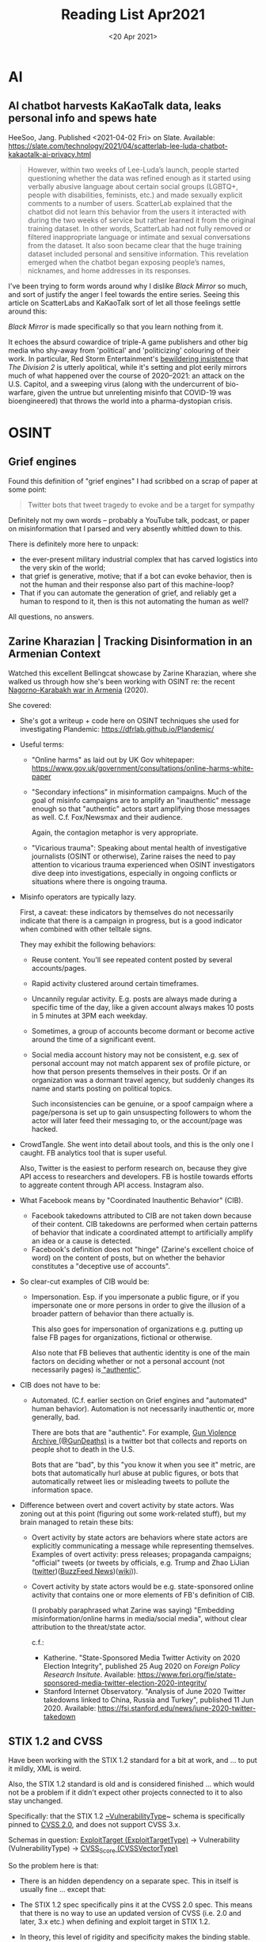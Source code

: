 #+TITLE: Reading List Apr2021

* AI
** AI chatbot harvests KaKaoTalk data, leaks personal info and spews hate

HeeSoo, Jang. Published <2021-04-02 Fri> on Slate.
Available:
https://slate.com/technology/2021/04/scatterlab-lee-luda-chatbot-kakaotalk-ai-privacy.html

#+BEGIN_QUOTE
However, within two weeks of Lee-Luda’s launch, people
started questioning whether the data was refined enough as
it started using verbally abusive language about certain
social groups (LGBTQ+, people with disabilities, feminists,
etc.) and made sexually explicit comments to a number of
users. ScatterLab explained that the chatbot did not learn
this behavior from the users it interacted with during the
two weeks of service but rather learned it from the original
training dataset. In other words, ScatterLab had not fully
removed or filtered inappropriate language or intimate and
sexual conversations from the dataset. It also soon became
clear that the huge training dataset included personal and
sensitive information. This revelation emerged when the
chatbot began exposing people’s names, nicknames, and home
addresses in its responses.
#+END_QUOTE

I've been trying to form words around why I dislike
/Black Mirror/ so much, and sort of justify the anger
I feel towards the entire series. Seeing this article on
ScatterLabs and KaKaoTalk sort of let all those feelings
settle around this:

/Black Mirror/ is made specifically so that you learn
nothing from it.

It echoes the absurd cowardice of triple-A game publishers
and other big media
who shy-away from 'political' and 'politicizing'
colouring of their work. In particular,
Red Storm Entertainment's
[[https://kotaku.com/the-division-2-is-political-despite-what-its-developer-1826776710][bewildering insistence]] that
/The Division 2/ is utterly apolitical,
while it's setting and plot eerily mirrors much
of what happened over the course of 2020--2021:
an attack on the U.S. Capitol, and a sweeping virus
(along with the undercurrent of bio-warfare,
given the untrue but unrelenting misinfo that
COVID-19 was bioengineered) that throws
the world into a pharma-dystopian crisis.

* OSINT
** Grief engines
Found this definition of "grief engines" I had scribbed on a
scrap of paper at some point:

#+BEGIN_QUOTE
Twitter bots that tweet tragedy to evoke and be a target for
sympathy
#+END_QUOTE

Definitely not my own words -- probably a YouTube talk,
podcast, or paper on misinformation that I parsed and
very absently whittled down to this.

There is definitely more here to unpack:
- the ever-present military industrial complex that has
  carved logistics into the very skin of the world;
- that grief is generative, motive; that if a bot can evoke
  behavior, then is not the human and their response also
  part of this machine-loop?
- That if you can automate the generation of grief, and
  reliably get a human to respond to it, then is this not
  automating the human as well?

All questions, no answers.
** Zarine Kharazian | Tracking Disinformation in an Armenian Context
#+DATE: <20 Apr 2021>
Watched this excellent Bellingcat showcase by Zarine
Kharazian, where she walked us through how she's been
working with OSINT re: the recent [[https://en.wikipedia.org/wiki/2020_Nagorno-Karabakh_war][Nagorno-Karabakh war in
Armenia]] (2020).

She covered:

- She's got a writeup + code here on OSINT techniques she
  used for investigating Plandemic:
  https://dfrlab.github.io/Plandemic/
- Useful terms:
  + "Online harms" as laid out by UK Gov whitepaper:
    https://www.gov.uk/government/consultations/online-harms-white-paper
  + "Secondary infections" in misinformation campaigns.
    Much of the goal of misinfo campaigns are to amplify
    an "inauthentic" message enough so that "authentic"
    actors start amplifying those messages as well. C.f.
    Fox/Newsmax and their audience.

    Again, the contagion metaphor is very appropriate.
  + "Vicarious trauma": Speaking about mental health of
    investigative journalists (OSINT or otherwise), Zarine
    raises the need to pay attention to vicarious trauma
    experienced when OSINT investigators dive deep into
    investigations, especially in ongoing conflicts or
    situations where there is ongoing trauma.
- Misinfo operators are typically lazy.

  First, a caveat: these indicators by themselves do not
  necessarily indicate that there is a campaign in progress,
  but is a good indicator when combined with other telltale
  signs.

  They may exhibit the following behaviors:

  + Reuse content. You'll see repeated content posted by
    several accounts/pages.
  + Rapid activity clustered around certain timeframes.
  + Uncannily regular activity. E.g. posts are always made
    during a specific time of the day, like a given account
    always makes 10 posts in 5 minutes at 3PM each weekday.
  + Sometimes, a group of accounts become dormant or become
    active around the time of a significant event.
  + Social media account history may not be consistent, e.g.
    sex of personal account may not match apparent sex of
    profile picture, or how that person presents themselves
    in their posts. Or if an organization was a dormant
    travel agency, but suddenly changes its name and
    starts posting on political topics.

    Such inconsistencies can be genuine, or a spoof campaign
    where a page/persona is set up to gain unsuspecting
    followers to whom the actor will later feed their
    messaging to, or the account/page was hacked.

- CrowdTangle. She went into detail about tools, and this
  is the only one I caught. FB analytics tool that is
  super useful.

  Also, Twitter is the easiest to perform research on,
  because they give API access to researchers and
  developers. FB is hostile towards efforts to aggreate
  content through API access. Instagram also.

- What Facebook means by "Coordinated Inauthentic Behavior"
  (CIB).
  + Facebook takedowns attributed to CIB are not taken down
    because of their content. CIB takedowns are performed
    when certain patterns of behavior that indicate a
    coordinated attempt to artificially amplify an idea or a
    cause is detected.
  + Facebook's definition does not "hinge" (Zarine's
    excellent choice of word) on the content of posts,
    but on whether the behavior constitutes a
    "deceptive use of accounts".

- So clear-cut examples of CIB would be:
  + Impersonation. Esp. if you impersonate a public figure,
    or if you impersonate one or more persons in order
    to give the illusion of a broader pattern of behavior
    than there actually is.

    This also goes for impersonation of organizations e.g.
    putting up false FB pages for organizations, fictional
    or otherwise.

    Also note that FB believes that authentic identity
    is one of the main factors on deciding whether
    or not a personal account (not necessarily pages)
    is[[https://en.wikipedia.org/wiki/Facebook_real-name_policy_controversy][ "authentic"]].

- CIB does not have to be:
  + Automated. (C.f. earlier section on Grief engines and
    "automated" human behavior). Automation is not necessarily
    inauthentic or, more generally, bad.

    There are bots that are "authentic". For example, [[https://twitter.com/GunDeaths][Gun
    Violence Archive (@GunDeaths)]]
    is a twitter bot that collects and reports on people
    shot to death in the U.S.

    Bots that are "bad", by this "you know it when you see
    it" metric, are bots that automatically hurl abuse at
    public figures, or bots that automatically retweet lies
    or misleading tweets to pollute the information space.

- Difference between overt and covert activity by state actors.
  Was zoning out at this point (figuring out some
  work-related stuff), but my brain managed to retain these
  bits:

  + Overt activity by state actors are behaviors where state
    actors are explicitly communicating a message while
    representing themselves. Examples of overt activity:
    press releases; propaganda campaigns; "official" tweets
    (or tweets by officials, e.g. Trump and Zhao
    LiJian ([[https://twitter.com/zlj517][twitter]])([[https://www.buzzfeednews.com/article/bensmith/zhao-lijian-china-twitter][BuzzFeed News]])([[https://en.wikipedia.org/wiki/Zhao_Lijian][wiki]])).
  + Covert activity by state actors would be e.g.
    state-sponsored online activity that contains one or
    more elements of FB's definition of CIB.

    (I probably paraphrased what Zarine was saying)
    "Embedding misinformation/online harms in media/social
    media", without clear attribution to the threat/state
    actor.

    c.f.:
    - Katherine. "State-Sponsored Media Twitter Activity on
      2020 Election Integrity", published 25 Aug 2020 on
      /Foreign Policy Research Insitute/. Available:
      https://www.fpri.org/fie/state-sponsored-media-twitter-election-2020-integrity/
    - Stanford Internet Observatory. "Analysis of June 2020
      Twitter takedowns linked to China, Russia and Turkey",
      published 11 Jun 2020. Available:
      https://fsi.stanford.edu/news/june-2020-twitter-takedown
** STIX 1.2 and CVSS
Have been working with the STIX 1.2 standard
for a bit at work, and ... to put it mildly, XML is weird.

Also, the STIX 1.2 standard is old and is considered
finished ... which would not be a problem if it didn't
expect other projects connected to it to also stay
unchanged.

Specifically: that the STIX 1.2 [[https://stixproject.github.io/data-model/1.2/et/VulnerabilityType/][~VulnerabilityType]]~ schema
is specifically pinned to [[https://www.first.org/cvss/v2/guide][CVSS 2.0]], and does not support
CVSS 3.x.

Schemas in question:
[[https://stixproject.github.io/data-model/1.2/et/ExploitTargetType/][ExploitTarget (ExploitTargetType)]] -> Vulnerability (VulnerabilityType) -> [[https://stixproject.github.io/data-model/1.2/et/CVSSVectorType/][CVSS_Score (CVSSVectorType)]]

So the problem here is that:

- There is an hidden dependency on a separate spec. This in
  itself is usually fine ... except that:
- The STIX 1.2 spec specifically pins it at the CVSS 2.0
  spec. This means that there is no way to use an updated
  version of CVSS (i.e. 2.0 and later, 3.x etc.) when
  defining and exploit target in STIX 1.2.
- In theory, this level of rigidity and specificity
  makes the binding stable. But it also means that
  once the spec it depends upon changes, it then forces
  /all/ its users to stick with a deprecated or obsolete
  version of the spec it depends on.
- That's why the W3C and IETF rfcs /never/ (afaik) pin
  one spec to a specific version of another spec. That
  sort of rigidity would then prevent any spec from being
  updated, essentially ensuring that it would be obsolete
  in the next 2 to 5 years (optimistically).
- The pinning of the CVSSVectorType to CVSS 2.0 is /not
  obvious/. This cost me a couple of hours trying to figure
  out why a certain piece of software was not accepting CVSS
  3.x vectors, and wondering if I should be submitting a bug
  report.

  Turns out that the implementation is faithful to the STIX
  1.2 spec -- so I saved myself the work of filing a ticket
  that would inevitably receive a "won't fix" and a comment
  that just says "Made to spec".

What would I have expected?
- A version field in any schema type that depends on a
  separate spec. This makes the schema more complicated to
  specify
- esp. if you need to be specific about expected field value
  format, as in the case with the CVSS 3 & 2 vector string
  formats:
  + CVSS 3.x: ~CVSS:3.1/AV:L/AC:L/PR:L/UI:N/S:U/C:H/I:H/A:H~
  + CVSS 2.0: ~AV:L/AC:L/Au:N/C:P/I:P/A:P~

Last complaint: providing only CVSS 2.0 calculations is
irresponsible for any threat intel provider. The threat
landscape has changed since 2.0, and that's what 3.x is for.

Using CVSS 2.0 for almost all known vulnerabilities would
/under report/ the severity of the known threat, essentially
feeding bad intel to defenders.

E.g. [[https://nvd.nist.gov/vuln/detail/CVE-2021-21981][CVE-2021-21981]] (from which we've taken the CVSS 3.x/2.0
vector strings for the examples above) which is a privilege
escalation vuln, is reported as a HIGH (7.8) severity vuln
using CVSS 3.0, while using CVSS 2.0 we get only a MEDIUM
(4.6) severity report.

Good summary of [[https://www.first.org/cvss/v3.0/user-guide#2-9-Summary-of-Changes][differences between 2.0 and 3.0]].

* Tools
** Getting back into RSS feeds
I've started getting back into using RSS feeds to
corral the news that I want to read.

I stopped using it back when most writing started
moving to the social media trifecta: Twitter, Facebook,
and the now obscure Tumblr.

*** RSS metrics as greenfield opportunity in adtech?

** Bash things

#+BEGIN_SRC sh
# Change text encoding of file
iconv -f <INPUT_FORMAT> -t utf-8 <file.txt> > out.txt

# List formats supported by iconv
iconv -l

# Remove CR from CRLF files
cat <file.txt> | tr -d '\r' > out.txt'
#+END_SRC

** Python
*** More string formatting

Have been using less of the ~f"{var_name}"~ string
formatting convention, and more ~"{}".format(var_name)~
instead, so was pleasantly surprised to learn
two new things from the [[https://marshmallow.readthedocs.io/en/stable/quickstart.html][Marshmallow quick start guide]]:

1. You can convert an interpolated variable in the string
   to a specific 'format' using ~\!(r|s|a)~. ~!s~ converts
   the var to its string format (usually not needed),
   ~!a~ converts it to its ascii format, and
   ~!r~ converts it to its repr format.

   Of the three, ~!r~ is the most interesting one,
   because (i) I didn't know about it until now,
   and (ii) because it does this:

   #+BEGIN_SRC python
   import datetime as dt

   datenow = dt.datetime.now()

   print("Repr: {!r}".format(datenow))
   # Repr: datetime.datetime(2021, 4, 18, 11, 3, 12, 368861)

   print("String: {}".format(datenow)
   # String: 2021-04-18 11:03:19.010738
   #+END_SRC

2. You can use /named/ variables in string interpolations!:

   #+BEGIN_SRC python
   class Person:
       def __init__(self, name, email):
           self.name = name
           self.email = email

    queen = Person("Persephone", "queen@under.com")

    print("Name: {person.name}\nEmail:{person.email}".format(person=queen))
    #+END_SRC

    which is fantastic 🎉

** Applying correct security controls for macOS GNU Emacs binary
When you run the binary from https://emacsformacosx.com/,
it asks you to grant a mysterious ruby application
full disk access...which for me is an immediate no.

This turns up after a bit of searching: https://apple.stackexchange.com/a/387984/414631

So turns out that the GNU Emacs binary uses a ruby
script to figure out which binary to feed your
macOS system when the .app file is opened.

So the way to grant permissions to the actual binary
being run instead of the ruby script is to:

1. Open ~/Applications/Emacs.app/Contents/MacOS~ (the SO
   answer might be a bit out of date):

   #+BEGIN_SRC text
   ❯ cd /Applications/Emacs.app/Contents/MacOS && ls
    Emacs                   bin-arm64-11_2
    Emacs-arm64-11_2        bin-x86_64-10_11
    Emacs-arm64-11_2.pdmp   bin-x86_64-10_14
    Emacs-old               lib-arm64-11_2
    Emacs-x86_64-10_11      lib-x86_64-10_11
    Emacs-x86_64-10_11.pdmp lib-x86_64-10_14
    Emacs-x86_64-10_14      libexec
    Emacs-x86_64-10_14.pdmp libexec-arm64-11_2
    Emacs.pdmp              libexec-x86_64-10_11
    bin                     libexec-x86_64-10_14
   #+END_SRC

2. Back up the ~Emacs~ script: ~mv Emacs Emacs-old~
3. Create a symbolic link to the binary for your system. I'm
   using an M1 (🎉) mac, so I'll run: ~ln -s
   Emacs-arm64-11_2 Emacs~
4. Open Emacs.app.

If everything's right, macOS will ask you to grant /some/
disk access to the Emacs binary instead of the ruby script.

Now the complaints: had to spend a boat load of time trying
to figure out why the + button in the disk permissions
options on macOS wouldn't let me add applications manually
-- textbook antipattern/usability bug.
Another example of how Apple's design is just bad in weird
places.
